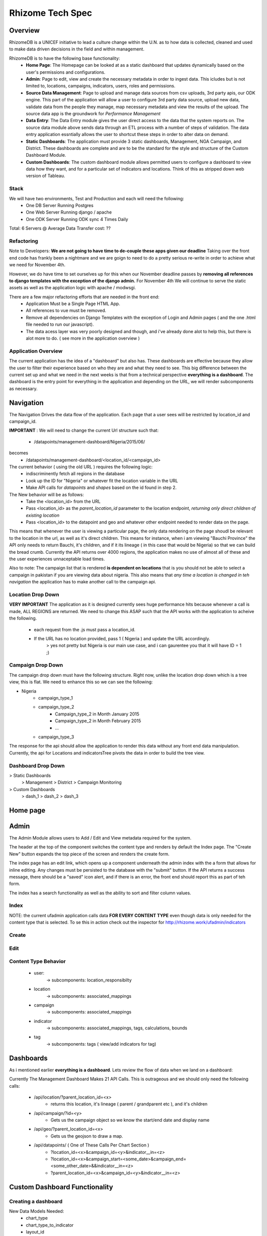 *****************
Rhizome Tech Spec
*****************

Overview
=======

RhizomeDB is a UNICEF initiative to lead a culture change within the U.N. as to how data is collected, cleaned and used to make data driven decisions in the field and within management.

RhizomeDB is to have the following base functionality:
   - **Home Page**:  The Homepage can be looked at as a static dashboard that updates dynamically based on the user's permissions and  configurations.
   - **Admin**: Page to edit, view and create the necessary metadata in order to ingest data.  This icludes but is not limited to, locations, campaigns, indicators, users, roles and permissions.
   - **Source Data Management**: Page to upload and manage data sources from csv uploads, 3rd party apis, our ODK engine.  This part of the application will allow a user to configure 3rd party data source, upload new data, validate data from the people they manage, map necessary metadata and view the results of the upload.  The source data app is the groundwork for *Performance Management*
   - **Data Entry**: The Data Entry module gives the user direct access to the data that the system reports on.  The source data module above sends data through an ETL process with a number of steps of validation.  The data entry application essntially allows the user to shortcut these steps in order to alter data on demand.
   - **Static Dashboards**:  The application must provide 3 static dashboards, Management, NGA Campaign, and District.  These dashboards are complete and are to be the standard for the style and structure of the Custom Dashboard Module.
   - **Custom Dashboards**: The custom dashboard module allows permitted users to configure a dashboard to view data how they want, and for a particular set of indicators and locations.   Think of this as stripped down web version of Tableau.

Stack
~~~~~

We will have two environments, Test and Production and each will need the following:
   - One DB Server Running Postgres
   - One Web Server Running django / apache
   - One ODK Server Running ODK sync 4 Times Daily

Total: 6 Servers @
Average Data Transfer cost: ??


Refactoring
~~~~~~~~~~~

Note to Developers: **We are not going to have time to de-couple these apps given our deadline**  Taking over the front end code has frankly been a nightmare and we are goign to need to do a pretty serious re-write in order to achieve what we need for November 4th.

However, we do have time to set ourselves up for this when our November deadline passes by **removing all references to django templates with the exception of the django admin.**  For November 4th We will continue to serve the static assets as well as the application logic with apache / modwsgi.

There are a few major refactoring efforts that are needed in the front end:
   - Application Must be a Single Page HTML App.
   - All references to vue must be removed.
   - Remove all dependencies on Django Templates with the exception of Login and Admin pages ( and the one .html file needed to run our javascript).
   - The data acess layer was very poorly designed and though, and i've already done alot to help this, but there is alot more to do.  ( see more in the application overview )


Application Overview
~~~~~~~~~~~~~~~~~~~~

The current application has the idea of a "dashboard" but also has.  These dashboards are effective because they allow the user to filter their experience based on who they are and what they need to see.  This big difference between the current set up and what we need in the next weeks is that from a technical perspective **everything is a dashboard**.  The dashboard is the entry point for everything in the application and depending on the URL, we will render subcomponents as necessary.

Navigation
==========

The Navigation Drives the data flow of the application.  Each page that a user sees will be restricted by location_id and campaign_id.

**IMPORTANT** : We will need to change the current Url structure such that:

  - /datapoints/management-dashboard/Nigeria/2015/06/
becomes
  - /datapoints/management-dashboard/<location_id/<campaign_id>


The current behavior ( using the old URL ) requires the following logic:
   - indiscriminently fetch all regions in the database
   - Look up the ID for "Nigeria" or whatever fit the location variable in the URL
   - Make API calls for *datapoints* and *shapes* based on the id found in step 2.

The New behavior will be as follows:
   - Take the <location_id> from the URL
   - Pass <location_id> as the *parent_location_id* parameter to the location endpoint, *returning only direct children of existing location*
   - Pass <location_id> to the datapoint and geo and whatever other endpoint needed to render data on the page.

This means that whenever the user is viewing a particular page, the only data rendering on the page shoudl be relevant to the location in the url, as well as it's direct children.  This means for instance, when i am viewing "Bauchi Province" the API only needs to return Bauchi, it's children, and if it its lineage ( in this case that would be Nigeria) so that we can build the bread crumb.  Currently the API returns over 4000 regions, the application makes no use of almost all of these and the user experiences unnaceptable load times.

Also to note:  The campaign list that is rendered **is dependent on locations** that is you should not be able to select a campaign in pakistan if you are viewing data about nigeria.  This also means that *any time a location is changed in teh navigation* the application has to make another call to the campaign api.


Location Drop Down
~~~~~~~~~~~~~~~~~~

**VERY IMPORTANT** The application as it is designed currently sees huge performance hits because whenever a call is made, ALL REGIONS are returned.  We need to change this ASAP such that the API works with the application to acheive the following.

   - each request from the .js must pass a location_id.
   - If the URL has no location provided, pass 1 ( Nigeria ) and update the URL accordingly.
        > yes not pretty but Nigeria is our main use case, and i can gaurentee you that it will have ID = 1 ;)


Campaign Drop Down
~~~~~~~~~~~~~~~~~~

The campaign drop down must have the following structure.  Right now, unlike the location drop down which is a tree view, this is flat.  We need to enhance this so we can see the following:

- Nigeria
   - campaign_type_1
   - campaign_type_2
       - Campaign_type_2 in Month January 2015
       - Campaign_type_2 in Month February 2015
       - ...
   - campaign_type_3

The response for the api should allow the application to render this data without any front end data manipulation.  Currently, the api for Locations and indicatorsTree pivots the data in order to build the tree view.

Dashboard Drop Down
~~~~~~~~~~~~~~~~~~

> Static Dashboards
   > Management
   > District
   > Campaign Monitoring
> Custom Dashboards
  > dash_1
  > dash_2
  > dash_3


Home page
=========

  .. image:: http://s27.postimg.org/a7rr9qdlf/Rhizome_Home_Page_1.png
     :width: 600pt

Admin
=====

The Admin Module allows users to Add / Edit and View metadata required for the system.

The header at the top of the component switches the content type and renders by default the Index page.  The "Create New" button expands the top piece of the screen and renders the create form.

The index page has an edit link, which opens up a component underneath the admin index with the a form that allows for inline editing.  Any changes must be persisted to the database with the "submit" button.  If the API returns a success message, there should be a "saved" icon alert, and if there is an error, the front end should report this as part of teh form.

The index has a search functionality as well as the ability to sort and filter column values.

Index
~~~~~

.. image:: http://s30.postimg.org/dnzmymlq9/Rhizome_Admin_Index.png
   :width: 600pt

NOTE: the current ufadmin application calls data **FOR EVERY CONTENT TYPE** even though data is only needed for the content type that is selected.  To se this in action check out the inspector for http://rhizome.work/ufadmin/indicators

Create
~~~~~~

.. image:: http://s22.postimg.org/meahsttht/Rhizome_Admin_Create.png
   :width: 600pt


Edit
~~~~
.. image:: http://s10.postimg.org/f9k3aa2nd/Rhizome_Admin_Edit.png
   :width: 600pt


Content Type Behavior
~~~~~~~~~~~~~~~~~~~~~
  - user:
      -> subcomponents: location_responsibilty
  - location
        -> subcomponents: associated_mappings
  - campaign
        -> subcomponents: associated_mappings
  - indicator
        -> subcomponents: associated_mappings, tags, calculations, bounds
  - tag
        -> subcomponents: tags ( view/add indicators for tag)

Dashboards
==========

As i mentioned earlier **everything is a dashboard**.  Lets review the flow of data when we land on a dashboard:

Currently The Management Dashboard Makes 21 API Calls.  This is outrageous and we should only need the following calls:

  -  /api/location/?parent_location_id=<x>
      - returns this location, it's lineage ( parent / grandparent etc ), and it's children
  -  /api/campaign/?id=<y>
      - Gets us the campaign object so we know the start/end date and display name
  -  /api/geo/?parent_location_id=<x>
      - Gets us the geojson to draw a map.
  -  /api/datapoints/  ( One of These Calls Per Chart Section )
      - ?location_id=<x>&campaign_id=<y>&indicator__in=<z>
      - ?location_id=<x>&campaign_start=<some_date>&campaign_end=<some_other_date>&&indicator__in=<z>
      - ?parent_location_id=<x>&campaign_id=<y>&indicator__in=<z>

Custom Dashboard Functionality
==============================


Creating a dashboard
~~~~~~~~~~~~~~~~~~~~

New Data Models Needed:
  - chart_type
  - chart_type_to_indicator
  - layout_id

When the user clicks "create dashboard" they are taken to the screen below where they pick one indicator to get started.

The user must first pick the country, and then the indicator.

.. image:: http://s28.postimg.org/pux4cy5st/ang_li_dash_01.png
   :width: 600pt

After picking the country, the indicator drop down should update so that we can filter to data that exists in that country.

.. image:: http://s22.postimg.org/s30fwsp1d/ang_li_dash_02.png
   :width: 600pt

 - Technical Note: you will need to pass a ?office_id=<x> parameter to the indicator API when it is selected.  The indicator drop down shoudl be disabled until a country is selected.


NOTE: BELOW NEEDS WIREFRAME

Next the User will pick the locations that they would like to visualize.  The location can either be:
   - static: there is no location drop down that allows you to chose different location_ids
   - dynamic: for one chart, the locations can be filtered using the location title menu that we use to navigate through current dashboards.

Note: unlike the current dashboard schema in which the dashboard is bound by location, in the new set up, the user will be able to control the location of each chart.

In addition at this step the user will be able to choose if they want to see on their visualization:
   - Just this location
   - Sub Locations of Selected.
   - Choose multiple Locations.

So for instance, if you selected Nigeria, and wanted to see a bar chart for all of teh provinces, you would simply select "Show Sub Locations of Selected."

If however you wanted to look at 5 specific districts in Pakistan, you would click "choose multiple locations", select the 5 you wanted to visualize and click next.

NOTE: THE ABOVE NEEDS WIREFRAMES

On the next screen the user must pick the type of chart that they would like to visualize.

Based on the charty_type_id returned when selecting the indicator, the user will the have the option to pick from the chart types that the system allows for the above indicator.

.. image:: http://s17.postimg.org/keksqydov/ang_li_dash_03.png
   :width: 600pt

After choosing the chart type, the user is taken to the existing chart builder / chart preview screen as shown below.

.. image:: http://s8.postimg.org/imv8a40w5/ang_li_dash_05.png
   :width: 600pt

In addition to the chart builder functionality the next screen the user should see the indicator plotted using the mechanism selected, however with this control, they will be able to perform the following operations:
  - add additional indicators to the visualization ( depending on the chart type )
  - select a time frame - start_date, end_date and time period ( quarterly, monthly etc. )
  - change the "group by" logic ( group by indicators vs. locations)
  - Dev Note: all of the above attributes are to be saved in the `chart_json` data type

Throughout this part of the process, changes that the user makes to the definition of the chart are to be dynamic and reflect themselves immediately in the chart preview section of the page.

The date will default to the most recent data when creating a chart.

Note: for the most part we will be using the existing chart builder functionality to accomplish the chart building / saving neccessary for Beta.

The following charts will have the following behaviors:

Chloropleth map
~~~~~~~~~~~~~~
    - Ability to switch between shape, satalite, and roadway views/
    - Ability to add bubbles on top of the map in which the radius of the circle represent the size of the indicator, and the point on the map represents the lon/lat of the location.
        -> http://bost.ocks.org/mike/bubble-map/

Pie Chart
~~~~~~~~~
    - When Selecting a pie chart the user selects an indicator that is the parent in a `part_to_be_summed` relationship.
    - The Pie chart will by definition be the representation of the indicators below it in the relations.
        -> for instance, if i pick "missed children" as my parent indicator, the pie chart will automatically be created with the sub reasons ( refusal, no-team, child not avail )
    - The user will ( for now ) not have the ability to remove indicators and just pot those that they want int he pie chart.  This is because doing so may by nature of it's functionality lead to mis-interperatation of data.

Scatter Plot
~~~~~~~~~~~~
    - When creating a scatter plot chart, the user must chose exactly two indicators.
    - both the x and the y values will be populated with the indicator chosen when initializing the chart
    - The user can pick the x or the y value as the additional indicator to be plotted, but the two indicators must be different in order for the data to be previewed.
    - The indicators available in the the drop down will have a `?chart_type=scatter` parameter added to the request in order to properly filter indicators for the drop down.

Note: Here it is important that we have a hover over both indicator drop downs that display the instructions for the scatter plot.  We need this for all charts, but for scatterplot fistly as this is the most complicated chart type.

Bar Chart
~~~~~~~~~
    - Ability to group by either indicator or location
    - Choose up to 5 indicators
    - Chose quarterly or monthly break down.

For missing data: a bar is skipped if x axis is time and we dont have data for a particular month.

Line Chart
~~~~~~~~~~
    - No more than two Indicators can be used in a line chart vizualzation
    - The user can choose the time line such that two line charts coudld appear in the same chart for the same indicator but for different years ( See top left polio case counter in management dashboard )

For missing data: if a month does not have data, the line should "smooth" or extrapolate the difference.  So instead of going from 4->0->5 in the case where zer represents a month of missing data.. simply skip over the month without data and draw a line from 4->5.

Heat Map Matrix
~~~~~~~~~~~~~~~
    - Note: Optional for Beta.
    - This is a way to create a heat map matrix ( see district dashboard ) for a custom set of indicators
    - See district dashboard: http://rhizome.work/datapoints/district-dashboard/Afghanistan/2014/11/

Chart Style Wizard
~~~~~~~~~~~~

User clicks "you may also change additional chart settings " in order to acess the below

    - After creating the chart the user goes thorugh a "style" wizard in which they are prompted to do the following:
       -> give chart a name
       -> pick from one of 3 palletes for the chart
       -> label x-axis / y-axis
       -> select legend title and position

Mounting Chart to Layout
~~~~~~~~~~~~~~~~~~~~~~~~

After saving the dashboard, the user will be able to Mount the chart on a dashboard.

The simplest thing the user can do is mount a single visualization in which the created chart consumes the entire container.

Tis chart will have a unique URL as well as a export function to .jpeg, .pdf, and direct_link,

If however, the user wants to mount this chart on a dashboard with other charts, they can pick from a variety of layouts, mounting the created chart at the default, first position of each layout.

Layout Details
~~~~~~~~~~~~~~

Each layout must be mobile, tablet and desktop responsive.  The current app renders nicely on a macbook, but tweaks when dealing with a desktop monitor.  It's critical that these layouts are clean and can show on any and all screens.

.. image:: http://s15.postimg.org/safbke97v/mount_chart_to_dash.jpg
   :width: 600pt

- Layout #1: Chart is Dashboard
    - Simply mount the created chart on an empty dashboard and assign a unique URL for that dashboard.
- Layout #2: Basic (selected by default)
    - Very Similar to the management dashboard.  8 Charts , fluid layout
- Layout #3: Map
    - This layout focuses on the Map on the left hand corner and provides three sections for custom chart on the right hand side.
- Layout #4: 3 charts, no Map.  See the design for the homepage re-design for an idea how this layout works.

After selecting the layout, the user simply clicks the " add new chart " option and goes to the beginning of the flow in which they are prompted to select an indicator in order to create a chart, finally mounting it on the parent dashboard.

Editing A Dashboard
~~~~~~~~~~~~~~~~~~~
When it comes to editing the "dashboard" there is actually very little functionality needed, as the vast amount of logic and functionality is handled in the chart builder.  The following basic functions are needed.

    - *Render Dashboard*:  with the ability to *click* into each chart component
    - *Select Chart*: User clicks on a chart section and this allows them to enter into the "chart edit" mode
    - *Drag and Drop Chart Position*: The user should be able to drag and drop a chart from one position of the template into any other on the page.  When this happens, the other charts fill in the missing space based on what chart has been moved.  I.e. if chart 4 is moved to position 1, the original chart 1 will be chart 2 and so on.
    - *Update Title*: Ajax POST to save the title of a dashboard
    - *Naviation* : This inherits from the navigation used througout the application and will dynmically shift the data in the charts according to the *campaign* selected.  Being as that the char itself has it's own location_control then we do not need this control for the parent (dashboard) page.
    - *Add New Chart*: When viewing the dashboard in edit mode, the "add new chart" button will appear at the bottom right hand of the screen in same place that we have it currently (within the footer)


Dashboard Export
~~~~~~~~~~~~~~~~
When in "view" mode of a dashboard, at the bottom right there is an "export" button.

Clicking that button has the same functionality as the chart export and will allow for:
    - .pdf, .jpg, .png
    - direct link , embed code

NOTE: This is separate from the chart export funciton, that is users should be able to export a chart itself, or the entire dashboard.

Other Requirements
~~~~~~~~~~~~~~~~~~
  - Both the Builder and the Render of the custom Dashbboard must be compatiable with all modern web browsers including:
    - i.e. 10+
    - firefox
    - chrome

Source Data Management
======================

This is complete, but needs a design treatment.  **THIS APP CAN EASILY BE EXTENDED TO HANDLE PERFORMANCE MANAGEMENT** so it would be good to get their designer on this.

Data Entry
==========

This is complete.

Back End Business Rules and ETL
===============================

ETL - Source Data Backend
~~~~~~~~~~~~~~~~~~~~~~~~~
  .. image:: http://s27.postimg.org/hh2retykz/rhizome_data_flow.png
     :width: 600pt

1. A unique source (ODK form, csv upload, .shp file) has a corresponding source_dic_id as well as a pointer to the raw data stored on the file system.
2. A user specifies configurations for this sources, for instance, the unique_id column, region and campaign columns.
3. Based on the “document_details” the raw data is translated into source_submissions.  The source_submission table has a document_id, and the raw json of the submission.
4. Based on the configurations, source_object_maps are created and queued up for a user to map.  This table contains {content_type, source_object_code, master_obj_id}. Note, if meta data mapped from other source_docs, the user need not map them again.
5. Based on the metadata mappings, submissions are transformed into datapoints with their corresponding master object ids.  This table does not have any unique indexes.,
6. A user can validate, invalidate and resolve conflicts from the source data
7. Based on validation and business logic, chose valid create datapoitns from above table. doc_datapoint and datapoint  same exact except datapoint has a unique index on region_id, campaign_id, location_id
8. Datapoint are our main source of truth, data stored and collected at the lowest level possible.  In step 8 datapoints are aggregated and values created for all parents recursively.
9. Based on metadata about indicator calculation definitions, we create new indicators based on calculations from the raw and aggregated values. For instance, % of missed children due to refusal.
10. The datapoint API and the application as a whole use campaign_id and region_id as parameters to initialize a dashboard.  So, the datapoints model here is transformed so that *[ region_id, campaign_id, indicator_id, value ]* --- becomes --->  *[ region_id, campaign_id, indicator_json ]*


*Misc Rules*
  - No datapoint can be the result of data from two documents.  In a case where there is a location/campaign/indicator dupe between two


Aggregation and Calculation
===========================

- When a value in datapoints exists for location X, populate agg_datapoint with this value and NOT the aggregated values of X's children
- When a value in datapoint exists for a calculated indicator, chose this value as opposed the calculated value.
- When there is a recursive relationship bewteen "PART_OF_SUM" indicators, aggregate recursively, but allow for overrides ( as noted in the use case directly above. )

As an example

.. image:: http://s29.postimg.org/cvegbyfmf/imageedit_3_6644065823.png
   :width: 300pt

In the above case, the Total number of missed children is 19 because the value of 7 overrides the aggregated values.

ODK
~~~

4 Times Daily Run a job that does the following:

   - Look up in document_detail all of the documents that have been configured with the "ODK_FORM" and "ODK_HOST" configuration
   - For each of those strings
      - Execute a odk_breifcase.jar for that from
      - Find any new submissions by looking for meta-instance-ids that do not exist in the source_submission table for that documentation.
      - Append those rows to the submission table for taht documentation
      - Sync datapoints by running RefreshMaster for the document_id of the form.


Detailed API Specifications
===========================

Base
~~~~

All api calls require a location_id and campaign_id.  The below API name spaces inherit from what is in Base.py

*Headers*
    - 200, 400, 401, 500 etc.  Make sure that these are avaialable for FE team.

*Errors*

*Meta*
    - Form Data
    - Pagination
    -

geo
~~~
    - required parameter = parent_region_id
    - returns shapes for the parent_region requested as well as all of it's children


source_data
~~~~~~~~~~~
      - POST document configurations, GET document data at various stages of ETL process
      - required params: document_id

manage
~~~~~~
    - add/edit/view campaigns, indicators, locations and datapoints.
    - required params: content_type
    - dashboard

New Functionality Needed
*/api/campaign/*
   - Requires Location_id and returns only campaigns for which there is data for that location.
